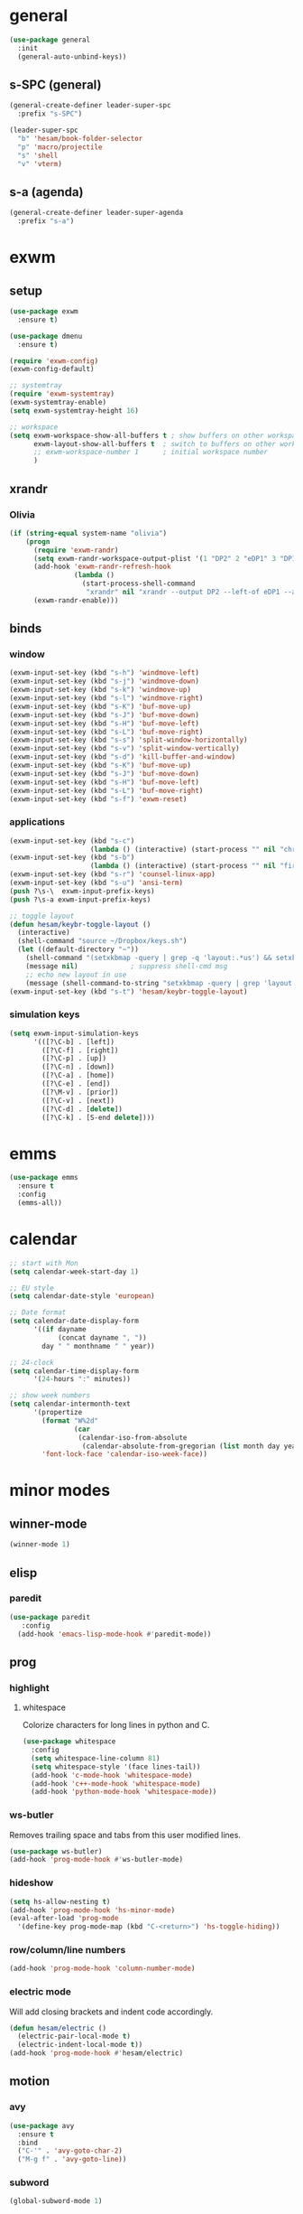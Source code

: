 * general
#+BEGIN_SRC emacs-lisp
  (use-package general
    :init
    (general-auto-unbind-keys))
#+END_SRC
** s-SPC (general)
#+BEGIN_SRC emacs-lisp
  (general-create-definer leader-super-spc
    :prefix "s-SPC")

  (leader-super-spc
    "b" 'hesam/book-folder-selector
    "p" 'macro/projectile
    "s" 'shell
    "v" 'vterm)
#+END_SRC
** s-a (agenda)
#+BEGIN_SRC emacs-lisp
  (general-create-definer leader-super-agenda
    :prefix "s-a")
#+END_SRC
* exwm
** setup
#+BEGIN_SRC emacs-lisp
  (use-package exwm
    :ensure t)

  (use-package dmenu
    :ensure t)

  (require 'exwm-config)
  (exwm-config-default)

  ;; systemtray
  (require 'exwm-systemtray)
  (exwm-systemtray-enable)
  (setq exwm-systemtray-height 16)

  ;; workspace
  (setq exwm-workspace-show-all-buffers t ; show buffers on other workspaces
        exwm-layout-show-all-buffers t	; switch to buffers on other workspaces	
        ;; exwm-workspace-number 1		; initial workspace number
        )
#+END_SRC
** xrandr
*** Olivia
#+BEGIN_SRC emacs-lisp
  (if (string-equal system-name "olivia")
      (progn
        (require 'exwm-randr)
        (setq exwm-randr-workspace-output-plist '(1 "DP2" 2 "eDP1" 3 "DP1"))
        (add-hook 'exwm-randr-refresh-hook
                  (lambda ()
                    (start-process-shell-command
                     "xrandr" nil "xrandr --output DP2 --left-of eDP1 --auto --rate 30; xrandr --output DP1 --right-of eDP1 --auto")))
        (exwm-randr-enable)))
#+END_SRC
** binds
*** window
#+BEGIN_SRC emacs-lisp
(exwm-input-set-key (kbd "s-h") 'windmove-left)
(exwm-input-set-key (kbd "s-j") 'windmove-down)
(exwm-input-set-key (kbd "s-k") 'windmove-up)
(exwm-input-set-key (kbd "s-l") 'windmove-right)
(exwm-input-set-key (kbd "s-K") 'buf-move-up)
(exwm-input-set-key (kbd "s-J") 'buf-move-down)
(exwm-input-set-key (kbd "s-H") 'buf-move-left)
(exwm-input-set-key (kbd "s-L") 'buf-move-right)
(exwm-input-set-key (kbd "s-s") 'split-window-horizontally)
(exwm-input-set-key (kbd "s-v") 'split-window-vertically)
(exwm-input-set-key (kbd "s-d") 'kill-buffer-and-window)
(exwm-input-set-key (kbd "s-K") 'buf-move-up)
(exwm-input-set-key (kbd "s-J") 'buf-move-down)
(exwm-input-set-key (kbd "s-H") 'buf-move-left)
(exwm-input-set-key (kbd "s-L") 'buf-move-right)
(exwm-input-set-key (kbd "s-f") 'exwm-reset)
#+END_SRC
*** applications
#+BEGIN_SRC emacs-lisp
  (exwm-input-set-key (kbd "s-c")
                      (lambda () (interactive) (start-process "" nil "chromium")))
  (exwm-input-set-key (kbd "s-b")
                      (lambda () (interactive) (start-process "" nil "firefox")))
  (exwm-input-set-key (kbd "s-r") 'counsel-linux-app)
  (exwm-input-set-key (kbd "s-u") 'ansi-term)
  (push ?\s-\  exwm-input-prefix-keys)
  (push ?\s-a exwm-input-prefix-keys)

  ;; toggle layout
  (defun hesam/keybr-toggle-layout ()
    (interactive)
    (shell-command "source ~/Dropbox/keys.sh")
    (let ((default-directory "~"))
      (shell-command "(setxkbmap -query | grep -q 'layout:.*us') && setxkbmap se || setxkbmap us")
      (message nil)				; suppress shell-cmd msg
      ;; echo new layout in use
      (message (shell-command-to-string "setxkbmap -query | grep 'layout.*' | tr '\n' ' '"))))
  (exwm-input-set-key (kbd "s-t") 'hesam/keybr-toggle-layout)
#+END_SRC
*** simulation keys
#+BEGIN_SRC emacs-lisp
  (setq exwm-input-simulation-keys
        '(([?\C-b] . [left])
          ([?\C-f] . [right])
          ([?\C-p] . [up])
          ([?\C-n] . [down])
          ([?\C-a] . [home])
          ([?\C-e] . [end])
          ([?\M-v] . [prior])
          ([?\C-v] . [next])
          ([?\C-d] . [delete])
          ([?\C-k] . [S-end delete])))
#+END_SRC
* emms
#+BEGIN_SRC emacs-lisp
  (use-package emms
    :ensure t
    :config
    (emms-all))
#+END_SRC
* calendar
#+BEGIN_SRC emacs-lisp
  ;; start with Mon
  (setq calendar-week-start-day 1)

  ;; EU style
  (setq calendar-date-style 'european)

  ;; Date format
  (setq calendar-date-display-form
        '((if dayname
              (concat dayname ", "))
          day " " monthname " " year))

  ;; 24-clock
  (setq calendar-time-display-form
        '(24-hours ":" minutes))

  ;; show week numbers
  (setq calendar-intermonth-text
        '(propertize
          (format "W%2d"
                  (car
                   (calendar-iso-from-absolute
                    (calendar-absolute-from-gregorian (list month day year)))))
          'font-lock-face 'calendar-iso-week-face))
#+END_SRC
* minor modes
** winner-mode
#+BEGIN_SRC emacs-lisp
  (winner-mode 1)
#+END_SRC
** elisp
*** paredit
#+BEGIN_SRC emacs-lisp
  (use-package paredit
     :config
    (add-hook 'emacs-lisp-mode-hook #'paredit-mode))
#+END_SRC
** prog
*** highlight
**** whitespace
Colorize characters for long lines in python and C.
#+BEGIN_SRC emacs-lisp
  (use-package whitespace
    :config
    (setq whitespace-line-column 81)
    (setq whitespace-style '(face lines-tail))
    (add-hook 'c-mode-hook 'whitespace-mode)
    (add-hook 'c++-mode-hook 'whitespace-mode)
    (add-hook 'python-mode-hook 'whitespace-mode))
#+END_SRC
*** ws-butler
Removes trailing space and tabs from this user modified lines.
#+BEGIN_SRC emacs-lisp
  (use-package ws-butler)
  (add-hook 'prog-mode-hook #'ws-butler-mode)
#+END_SRC
*** hideshow
#+BEGIN_SRC emacs-lisp
  (setq hs-allow-nesting t)
  (add-hook 'prog-mode-hook 'hs-minor-mode)
  (eval-after-load 'prog-mode
    '(define-key prog-mode-map (kbd "C-<return>") 'hs-toggle-hiding))
#+END_SRC
*** row/column/line numbers
#+BEGIN_SRC emacs-lisp
  (add-hook 'prog-mode-hook 'column-number-mode)
#+END_SRC
*** electric mode
Will add closing brackets and indent code accordingly.
#+BEGIN_SRC emacs-lisp
  (defun hesam/electric ()
    (electric-pair-local-mode t)
    (electric-indent-local-mode t))
  (add-hook 'prog-mode-hook #'hesam/electric)
#+END_SRC
** motion
*** avy
#+BEGIN_SRC emacs-lisp
  (use-package avy
    :ensure t
    :bind
    ("C-'" . 'avy-goto-char-2)
    ("M-g f" . 'avy-goto-line))
#+END_SRC
*** subword
#+BEGIN_SRC emacs-lisp
  (global-subword-mode 1)
#+END_SRC
** editing
*** copying/pasting
#+BEGIN_SRC emacs-lisp
  (defun copy-line (arg)
    "Copy lines (as many as prefix argument) in the kill ring.
        Ease of use features:
        - Move to start of next line.
        - Appends the copy on sequential calls.
        - Use newline as last char even on the last line of the buffer.
        - If region is active, copy its lines."
    (interactive "p")
    (let ((beg (line-beginning-position))
          (end (line-end-position arg)))
      (when mark-active
        (if (> (point) (mark))
            (setq beg (save-excursion (goto-char (mark)) (line-beginning-position)))
          (setq end (save-excursion (goto-char (mark)) (line-end-position)))))
      (if (eq last-command 'copy-line)
          (kill-append (buffer-substring beg end) (< end beg))
        (kill-ring-save beg end)))
    (kill-append "\n" nil)
    (beginning-of-line (or (and arg (1+ arg)) 2))
    (if (and arg (not (= 1 arg))) (message "%d lines copied" arg)))
  (global-set-key (kbd "C-c C-k") 'copy-line)
#+END_SRC
*** deletion
#+BEGIN_SRC emacs-lisp
  (defun hesam/kill-a-word (&optional args)
    (interactive "p")
    (forward-char 1)			;if at beg. of word
    (backward-word 1)
    (kill-word args)
    )
  (global-set-key (kbd "C-c d") 'hesam/kill-a-word)
#+END_SRC
*** transpose
#+BEGIN_SRC emacs-lisp
  (use-package transpose-mark
    :ensure t
    :bind ("C-x m" . 'transpose-mark-region))
#+END_SRC
*** sudo-edit
#+BEGIN_SRC emacs-lisp
  (use-package sudo-edit
    :ensure t)
#+END_SRC
** smartparens
#+BEGIN_SRC emacs-lisp
  (use-package smartparens
    :requires 'smartparens-config
    :config
    (add-hook 'python-mode-hook #'smartparens-mode))
#+END_SRC
** dired
*** dired-rsync
#+BEGIN_SRC emacs-lisp
  (use-package dired-rsync
    :ensure t
    :config
    (bind-key "C-c C-r" 'dired-rsync dired-mode-map))
#+END_SRC
*** dired-do-eshell
[[https://emacs.stackexchange.com/questions/30855/how-to-grep-marked-files-in-the-dired-mode-of-emacs][Stackoverflow]]
#+BEGIN_SRC emacs-lisp
  (defun dired-do-eshell-command (command)
    "Run an Eshell command on the marked files."
    (interactive "sEshell command: ")
    (let ((files (dired-get-marked-files t)))
      (eshell-command
       (format "%s %s" command (mapconcat #'identity files " ")))))
#+END_SRC
*** dired-open-
[[http://stackoverflow.com/a/1110487/311660][Stackoverflow]] thread.
#+BEGIN_SRC emacs-lisp
  (defun my-dired-find-file (&optional arg)
    "Open each of the marked files, or the file under the point, or when prefix arg, the next N files "
    (interactive "P")
    (mapc 'find-file (dired-get-marked-files nil arg)))

  (define-key dired-mode-map "F" 'my-dired-find-file)
#+END_SRC
*** openwith
#+BEGIN_SRC emacs-lisp
  (use-package openwith
    :ensure t
    :config
    (setq openwith-associations
          (list
           (list (openwith-make-extension-regexp
                  '("mpg" "mpeg" "mp3" "mp4"
                    "avi" "wmv" "wav" "mov" "flv"
                    "ogm" "ogg" "mkv" "rar"))
                 "mpv"
                 '(file))
           (list (openwith-make-extension-regexp
                  '("doc" "xls" "ppt" "odt" "ods" "odg" "odp"))
                 "libreoffice"
                 '(file))))
    (openwith-mode 1))


#+END_SRC
** visual fill mode
#+BEGIN_SRC emacs-lisp
  (use-package visual-fill-column
    :ensure t)
  (add-hook 'visual-line-mode-hook #'visual-fill-column-mode)
  (setq fill-column 80)
#+END_SRC
** hungry deletion
#+BEGIN_SRC emacs-lisp
  (use-package hungry-delete
    :ensure t
    :config (global-hungry-delete-mode))
#+END_SRC
** search
*** anzu
#+BEGIN_SRC emacs-lisp
  (use-package anzu
    :ensure t)
  (global-set-key [remap query-replace] 'anzu-query-replace)
  (global-set-key [remap query-replace-regexp] 'anzu-query-replace-regexp)
#+END_SRC
* appearance
** theme
#+BEGIN_SRC emacs-lisp
  (use-package doom-themes
    :config
    (load-theme 'doom-dracula t)
    (doom-themes-org-config))
#+END_SRC
** bar-mode
#+BEGIN_SRC emacs-lisp
 (scroll-bar-mode -1)
 (show-paren-mode t)
 (tool-bar-mode -1)
 (menu-bar-mode -1)
#+END_SRC
** fonts
 #+BEGIN_SRC emacs-lisp
   (setq hesam-default-hires-height 185)
   (setq hesam-default-lowres-height 120)

   (set-face-attribute 'default nil
                       :family "Input"
                       :height hesam-default-lowres-height)
   (set-face-attribute 'fixed-pitch nil :family "Input")
   (set-face-attribute 'variable-pitch nil
                       :family "Libre Baskerville"
                       :height 1.3)

   (defun hesam/font-monitors ()
     "Loops through every frame and adjusts font size according to dimensions
           of the monitor it is attached to"
     (interactive)
     (if (display-graphic-p)			; check X-window
         (progn
           (dolist (elem (frame-list))	; for all frames
             (if (> (car (last (assq 'geometry (frame-monitor-attributes elem)))) 2000)
                 (set-face-attribute 'default elem :height hesam-default-hires-height)
               (set-face-attribute 'default elem :height hesam-default-lowres-height)))))
     (exwm-randr-refresh))

   (add-hook 'exwm-randr-screen-change-hook 'hesam/font-monitors)

   (defun hesam/font-per-display (frame)
     "Will change the font according to the dimensions of the monitor of focused
             frame"
     (select-frame frame)
     (if (display-graphic-p) 			; check X-window
         (progn
           (if (> (car (last (assq 'geometry (frame-monitor-attributes frame)))) 2000)
               (set-face-attribute 'default frame :height hesam-default-hires-height)
             (set-face-attribute 'default frame :height hesam-default-lowres-height)))))

   (add-hook 'after-make-frame-functions 'hesam/font-per-display)

   (setq ring-bell-function 'ignore)
 #+END_SRC
** cursor
#+BEGIN_SRC emacs-lisp
  (blink-cursor-mode 0)
  (defun hesam/cursor ()
    (hl-line-mode t))
  (add-hook 'prog-mode-hook 'hesam/cursor)
  (add-hook 'shell-mode-hook 'hesam/cursor)
#+END_SRC
** modeline
#+BEGIN_SRC emacs-lisp
  (use-package doom-modeline
    :ensure t
    :init
    (setq doom-modeline-buffer-file-name-style 'file-name
          doom-modeline-mu4e nil
          doom-modeline-env-version nil
          doom-modeline-buffer-encoding nil)
    :defer t
    :hook (after-init . doom-modeline-init))
#+END_SRC
** display-time
#+BEGIN_SRC emacs-lisp
(setq display-time-24hr-format t)
(setq display-time-day-and-date nil)
(setq display-time-default-load-average nil)
(display-time)
#+END_SRC
** rainbow delimiters
#+BEGIN_SRC emacs-lisp
  (use-package rainbow-delimiters
    :ensure t
    :config
    (add-hook 'prog-mode-hook #'rainbow-delimiters-mode))

#+END_SRC
** hideshow ellipsis
#+BEGIN_SRC emacs-lisp
  (set-display-table-slot standard-display-table
                          'selective-display (string-to-vector " [+] "))


#+END_SRC
* display
** Frame
#+BEGIN_SRC emacs-lisp
  (use-package transpose-frame
    :ensure t
    :bind ("C-x 4 t" . 'flop-frame))
#+END_SRC
* magit
#+BEGIN_SRC emacs-lisp
  (use-package magit
    :ensure t
    :bind ("C-x g" . magit-status))
#+END_SRC
* org mode
** init
 #+begin_SRC emacs-lisp
   (use-package org
     :general
     ("C-c l" 'org-store-link)
     ("C-c c" 'org-capture)
     ("C-c a" 'org-agenda)
     :init
     (setq org-src-window-setup 'current-window)
     (setq org-directory "~/Dropbox/org"))
      #+END_SRC
** templates
#+BEGIN_SRC emacs-lisp
  (setq org-capture-templates '(("t" "Todo [inbox]" entry
                                 (file+headline "~/Dropbox/org/agenda/inbox.org" "Inbox")
                                 "* TODO %i%?")
                                ("T" "Tickler" entry
                                 (file+headline "~/Dropbox/org/agenda/tickler.org" "Tickler")
                                 "* %i%? \n %U")))
#+END_SRC
** babel
#+BEGIN_SRC emacs-lisp
  (org-babel-do-load-languages
   'org-babel-load-languages
   '((C . t)
     (python . t)
     (shell . t)))
#+END_SRC
** agenda
*** files & keywords
#+BEGIN_SRC emacs-lisp
  (setq org-agenda-files '("~/Dropbox/org/agenda/gtd.org")
        org-default-notes-file "~/Dropbox/org/notes.org")
  (setq org-tag-alist '(("@work" . ?w) ("@home" . ?h)))
  (setq org-refile-targets '(("~/Dropbox/org/agenda/gtd.org" :maxlevel . 3)
                             ("~/Dropbox/org/agenda/someday.org" :level . 1)
                             ("~/Dropbox/org/agenda/tickler.org" :maxlevel . 2)))
  (setq org-refile-use-outline-path 'file)
  ;; makes org-refile outline working with helm/ivy
  (setq org-outline-path-complete-in-steps nil)
  (setq org-refile-allow-creating-parent-nodes 'confirm)


#+END_SRC
*** key-binds
#+BEGIN_SRC emacs-lisp
  (defun hesam/inbox ()
    (interactive)
    (find-file-other-window (concat org-directory "/agenda/inbox.org")))

  (defun hesam/gtd ()
    (interactive)
    (find-file-other-window (concat org-directory "/agenda/gtd.org")))

  (defun hesam/tickler ()
    (interactive)
    (find-file-other-window (concat org-directory "/agenda/tickler.org")))

  (defun hesam/someday ()
    (interactive)
    (find-file-other-window (concat org-directory "/agenda/someday.org")))

  (leader-super-agenda
    "a" 'org-agenda
    "c" 'org-capture
    "g" 'hesam/gtd
    "l" 'hesam/ledger
    "i" 'hesam/inbox
    "s" 'hesam/someday
    "t" 'hesam/tickler
    "x" 'org-archive-subtree)

  (leader-super-agenda
    :keymaps 'org-mode-map
    "r" 'org-refile)
#+END_SRC
*** view
Start with current day and do not show tasks that
are done.
#+BEGIN_SRC emacs-lisp
  (setq org-agenda-start-on-weekday nil
        org-agenda-skip-deadline-if-done t
        org-agenda-skip-scheduled-if-done t
        org-agenda-show-all-dates t)
#+END_SRC

From emacs cafe [[https://emacs.cafe/emacs/orgmode/gtd/2017/06/30/orgmode-gtd.html][blog]] to get gtd context filtered
in the dispatcher.
#+BEGIN_SRC emacs-lisp
  (setq org-agenda-custom-commands
        '(("w" "Context work" tags-todo "@work"
           ((org-agenda-overriding-header "Work")
            (org-agenda-skip-function #'my-org-agenda-skip-all-siblings-but-first)))
          ("h" "Context home" tags-todo "@home"
           ((org-agenda-overriding-header "Home")
            (org-agenda-skip-function #'my-org-agenda-skip-all-siblings-but-first)))))

  (defun my-org-agenda-skip-all-siblings-but-first ()
    "Skip all but the first non-done entry."
    (let (should-skip-entry)
      (unless (org-current-is-todo)
        (setq should-skip-entry t))
      (save-excursion
        (while (and (not should-skip-entry) (org-goto-sibling t))
          (when (org-current-is-todo)
            (setq should-skip-entry t))))
      (when should-skip-entry
        (or (outline-next-heading)
            (goto-char (point-max))))))

  (defun org-current-is-todo ()
    (string= "TODO" (org-get-todo-state)))
#+END_SRC
** hooks
#+BEGIN_SRC emacs-lisp
  (add-hook 'org-mode-hook #'flyspell-mode)
#+END_SRC
** appearance
*** org bullets
#+BEGIN_SRC emacs-lisp
  (use-package org-bullets
  :ensure t
  :config
  (add-hook 'org-mode-hook (lambda () (org-bullets-mode 1))))
#+END_SRC
*** misc
#+BEGIN_SRC emacs-lisp
  (setq org-startup-indented t
        ;; org-bullets-bullet-list '(" ") 
        org-ellipsis "  "
        org-pretty-entities t
        org-hide-emphasis-markers t
        org-agenda-block-separator ""
        org-fontify-whole-heading-line t
        org-fontify-done-headline t
        org-fontify-quote-and-verse-blocks t)
#+END_SRC
*** prettify
#+BEGIN_SRC emacs-lisp
  (add-hook 'org-mode-hook (lambda ()
     "Beautify Org Checkbox Symbol"
     (push '("[X]" . "✓") prettify-symbols-alist)
     (push '("[ ]" . "□") prettify-symbols-alist)
     (prettify-symbols-mode)))
#+END_SRC
* expand region
#+BEGIN_SRC emacs-lisp
(use-package expand-region
    :ensure t)
(global-set-key (kbd "C-=") 'er/expand-region)
#+END_SRC

* hydra
#+BEGIN_SRC emacs-lisp
(use-package hydra
    :ensure t)
#+END_SRC
* ace-window
#+BEGIN_SRC emacs-lisp
  (use-package ace-window
    :ensure t
    :bind ("s-o" . (lambda () (interactive) (ace-window 4))))
#+END_SRC
* bindings
#+BEGIN_SRC emacs-lisp
  ;; completion suggestions
  (global-set-key (kbd "C-c h") 'hippie-expand)

  ;; ibuffer
  (global-set-key (kbd "C-x C-b") 'ibuffer)

  ;; disable suspend
  (global-unset-key (kbd "C-z"))
  (global-unset-key (kbd "C-x C-z"))
#+END_SRC
** python
#+BEGIN_SRC emacs-lisp
  ;; (eval-after-load "python"
  ;;     '(progn
  ;;        (define-key python-mode-map (kbd "M-n") 'python-nav-forward-defun)
  ;;        (define-key python-mode-map (kbd "M-p") 'python-nav-backward-defun)))
#+END_SRC
* server
#+BEGIN_SRC emacs-lisp
  (server-start)
#+END_SRC
* ivy and friends
#+BEGIN_SRC emacs-lisp
  (use-package ivy
    :init
    (ido-mode 0)
    :bind
    ("C-x C-f" . 'counsel-find-file)
    ("M-x" . 'counsel-M-x)
    ("C-c g" . 'counsel-git)
    ("C-c j" . 'counsel-git-grep)
    ("C-c k" . 'counsel-ag)
    ("C-x l" . 'counsel-locate)
    ;; ("C-S-o" . 'counsel-rhythmbox)
    :config
    (ivy-mode 1)
    (counsel-mode 1)
    (setq ivy-re-builders-alist
          '((ivy-switch-buffer . ivy--regex-fuzzy)
            (swiper . ivy--regex)
            (t . ivy--regex-fuzzy))
          ivy-initial-inputs-alist nil
          enable-recursive-minibuffers t
          ivy-use-virtual-buffers t
          ivy-count-format "%d/%d "))

  ;; (use-package ivy-explorer
  ;;   :config
  ;;   (ivy-explorer-mode))

  (use-package flx)

  (use-package smex)

  (use-package swiper)

  (put 'upcase-region 'disabled nil)
  (put 'downcase-region 'disabled nil)
#+END_SRC
* which-key
#+BEGIN_SRC emacs-lisp
  (use-package which-key
    :ensure t
    :config
    (which-key-mode))
#+END_SRC
* projectile
#+BEGIN_SRC emacs-lisp
  (use-package projectile
    :ensure t
    :init
    (setq projectile-keymap-prefix (kbd "C-c p")
          projectile-completion-system 'ivy
          projectile-indexing-method 'alien)
    :config
    (projectile-global-mode))

  (use-package counsel-projectile
    :ensure t
    :config
    (counsel-projectile-mode 1))
#+END_SRC
* disabled
#+BEGIN_SRC emacs-lisp
  (put 'suspend-frame 'disabled t)
  (put 'dired-find-alternate-file 'disabled nil)
#+END_SRC
* undo-tree
#+BEGIN_SRC emacs-lisp
  ;; (use-package undo-tree
  ;;   :ensure t
  ;;   :bind ("M-/" . 'undo-tree-redo)
  ;;   :config
  ;;   (global-undo-tree-mode 1))
#+END_SRC
* company
General completion system.
#+BEGIN_SRC emacs-lisp
  (use-package company
    :ensure t
    :general
    ("C-c n" 'company-complete)
    :config
    (add-hook 'after-init-hook 'global-company-mode))
#+END_SRC
** company-shell
Specific module for shell scripting.
#+BEGIN_SRC emacs-lisp
  (use-package company-shell
    :config
    (add-to-list 'company-backends 'company-shell))
#+END_SRC
* sr-speedbar
#+BEGIN_SRC emacs-lisp
  (use-package sr-speedbar
    :ensure t
    :config
    (setq speedbar-use-images nil))
#+END_SRC
* pdf-tools
** init
#+BEGIN_SRC emacs-lisp
  (use-package pdf-tools
    :ensure t
    :config
    (pdf-tools-install)
    (define-key pdf-view-mode-map (kbd "C-s") 'isearch-forward)
    (define-key pdf-view-mode-map (kbd "C-r") 'isearch-backward))
#+END_SRC
** auxtex
#+BEGIN_SRC emacs-lisp
  ;; Use pdf-tools to open PDF files
  (setq TeX-view-program-selection '((output-pdf "PDF Tools"))
        TeX-source-correlate-start-server t)

  ;; Update PDF buffers after successful LaTeX runs
  (add-hook 'TeX-after-compilation-finished-functions
             #'TeX-revert-document-buffer)
#+END_SRC
** hooks
We disable beacon-mode since it causes blinking.
#+BEGIN_SRC emacs-lisp
  (add-hook 'pdf-view-mode-hook (lambda () (setq-local beacon-mode nil)))
#+END_SRC
** midnight mode
#+BEGIN_SRC emacs-lisp
  ;;; set doom-theme colors for pdf-tools, the var expects cons
  (setq pdf-view-midnight-colors (cons (doom-color 'fg) (doom-color 'bg)))
#+END_SRC
* books
** selector
Choose a book folder in library and open notes.org.
#+BEGIN_SRC emacs-lisp
  (defun hesam/book-folder-selector ()
    (interactive)
    (hesam/book-open-notes (counsel-find-file "~/Dropbox/lib")))

  (defun hesam/book-open-notes (pth)
    (delete-other-windows)
    (dired pth)
    (find-file-other-window (concat pth "/notes.org"))
    (windmove-left)
    (dired-hide-details-mode)
    (dired-mark-files-regexp "pdf$\\|epub$"))
#+END_SRC
* nov
For reading epubs in beautiful format.
** setup
#+BEGIN_SRC emacs-lisp
  (use-package nov
    :config
    (add-to-list 'auto-mode-alist '("\\.epub\\'" . nov-mode))
    (define-key nov-mode-map (kbd "C-s") 'isearch-forward)
    (define-key nov-mode-map (kbd "C-r") 'isearch-backward)
    (define-key nov-mode-map (kbd "g") 'keyboard-quit)
    (define-key nov-mode-map (kbd "s") 'isearch-forward)
    (define-key nov-mode-map (kbd "r") 'isearch-backward)
    (define-key nov-mode-map (kbd "d") 'define-word-at-point)
    (define-key nov-mode-map (kbd "D") 'define-word)
    (define-key nov-mode-map (kbd "n") 'scroll-up)
    (define-key nov-mode-map (kbd "p") 'scroll-down)
    (define-key nov-mode-map (kbd "l") 'recenter-top-bottom)
    (define-key nov-mode-map (kbd "f") 'forward-word)
    (define-key nov-mode-map (kbd "b") 'backward-word)
    (define-key nov-mode-map (kbd "N") 'nov-next-document)
    (define-key nov-mode-map (kbd "P") 'nov-previous-document))
#+END_SRC
** rendering
#+BEGIN_SRC emacs-lisp
  (defun my-nov-font-setup ()
    (setq nov-text-width most-positive-fixnum
          visual-fill-column-center-text t
          olivetti-body-width 0.6)
    (visual-line-mode)
    (visual-fill-column-mode)
    (variable-pitch-mode)
    (olivetti-mode))

  (add-hook 'nov-mode-hook 'my-nov-font-setup)
#+END_SRC
* define-word
#+BEGIN_SRC emacs-lisp
  (use-package define-word
    :ensure t)
#+END_SRC
* redshift
#+BEGIN_SRC emacs-lisp
    (defun hesam/day ()
      (interactive)
      (shell-command "redshift -x")
      (message nil))

    (defun hesam/night ()
      (interactive)
      (shell-command "redshift -x; redshift -O 2800 -b 0.5")
      (message nil))

    (defun hesam/dark ()
      (interactive)
      (shell-command "redshift -x; redshift -O 2000 -b 0.2")
      (message nil))
#+END_SRC
* prose
#+BEGIN_SRC emacs-lisp
  (defun hesam/prose ()
    (interactive)
    (setq org-hide-leading-stars nil)
    (face-remap-add-relative 'org-indent nil
                             :inherit '(org-hide fixed-pitch)
                             :height 0.1)
    (setq olivetti-body-width 0.6)
    (olivetti-mode)
    (org-restart-font-lock)
    (org-indent-mode -1)
    (variable-pitch-mode))
#+END_SRC
* olivetti
#+BEGIN_SRC emacs-lisp
  (use-package olivetti
    :ensure t)
#+END_SRC
* programs
#+BEGIN_SRC emacs-lisp
  (call-process-shell-command "sleep 10; dropbox &" nil 0)
  (call-process-shell-command "unclutter --timeout 1 &" nil 0)
#+END_SRC
* eyebrowse
#+BEGIN_SRC emacs-lisp
  (use-package eyebrowse
    :config
    (eyebrowse-mode t))
#+END_SRC
* shx
#+BEGIN_SRC emacs-lisp
  (use-package shx
    :init
    (add-hook 'shell-mode-hook  #'shx-mode))
#+END_SRC
* shell
** completion
Consider completions other than for binaries.
#+BEGIN_SRC emacs-lisp
  (setq shell-completion-execonly nil)
#+END_SRC
** history
This will load remote's bash history using TRAMP. Taken from [[https://stackoverflow.com/a/55614646/8412414][stackoverflow]].
#+BEGIN_SRC emacs-lisp
  (defun hesam/history-shell-mode-hook ()
    (setq comint-input-ring-file-name
          (if (file-remote-p default-directory)
              (with-parsed-tramp-file-name default-directory nil
                (tramp-make-tramp-file-name
                 (tramp-file-name-method v)
                 (tramp-file-name-user v)
                 (tramp-file-name-domain v)
                 (tramp-file-name-host v)
                 (tramp-file-name-port v)
                 "~/.bash_history"))
            "~/.bash_history"))
    (comint-read-input-ring 'silent))

  (setq cominqt-input-ring-size 9999)
  (add-hook 'shell-mode-hook #'hesam/history-shell-mode-hook)
  (add-hook 'kill-buffer-hook #'comint-write-input-ring)
  (add-hook 'projectile-kill-buffers #'comint-write-input-ring)
  (add-hook 'kill-emacs-hook
            (lambda ()
              (--each (buffer-list)
                (with-current-buffer it (comint-write-input-ring)))))
#+END_SRC
* narrow
Enable region narrowing.
#+BEGIN_SRC emacs-lisp
(put 'narrow-to-region 'disabled nil)
#+END_SRC
* history
#+BEGIN_SRC emacs-lisp
  (savehist-mode 1)
#+END_SRC
* purpose
Dedicate windows to only display certain types of buffers.
#+BEGIN_SRC emacs-lisp
  (use-package window-purpose
    :config
    (add-to-list 'purpose-user-mode-purposes '(python-mode . py))
    (add-to-list 'purpose-user-mode-purposes '(org-mode . org))
    (add-to-list 'purpose-user-mode-purposes '(shell-mode . shell))
    (add-to-list 'purpose-user-regexp-purposes '("Org" . org))
    (add-to-list 'purpose-user-name-purposes '("Chromium" . chrome))
    (purpose-compile-user-configuration)
    (purpose-mode t))
#+END_SRC
* ediff
EXWM does not like the default option when using =ediff=,
 therefore we change it per the [[https://github.com/ch11ng/exwm/wiki][wiki]].
#+BEGIN_SRC emacs-lisp
  (setq ediff-window-setup-function 'ediff-setup-windows-plain)
#+END_SRC
* objed
# #+BEGIN_SRC emacs-lisp
#   (use-package objed
#     :init
#     (objed-mode t)
#     :config
#     (global-set-key (kbd "M-n") 'objed-next-identifier)
#     (global-set-key (kbd "M-p") 'objed-prev-identifier))
# #+END_SRC
# * modules
* external files
#+BEGIN_SRC emacs-lisp
  (setq custom-file "~/.emacs.d/custom.el")
  (load custom-file)
  (load "~/dotfiles/emacs/.emacs.d/macros.el")
  (if (file-exists-p "~/.emacs.d/local.el")
      (progn (load "~/.emacs.d/local.el")))

#+END_SRC
* flyspell
** flyspell-correct-popup
#+BEGIN_SRC emacs-lisp
  (use-package flyspell-correct-popup
    :bind ("C-M-;" . flyspell-correct-wrapper)
    :init
    (setq flyspell-correct-interface #'flyspell-correct-popup))
#+END_SRC
* auto-revert
#+BEGIN_SRC emacs-lisp
  (auto-revert-mode)
#+END_SRC
* Regexp
#+BEGIN_SRC emacs-lisp
  (general-def
    "C-s" 'isearch-forward-regexp
    "C-r" 'isearch-backward-regexp)
#+END_SRC
* C
** style
#+BEGIN_SRC emacs-lisp
  (setq c-default-style '((java-mode . "java")
                          (awk-mode . "awk")
                          (other . "k&r")))
#+END_SRC
* py-autopep8
#+BEGIN_SRC emacs-lisp
  (use-package py-autopep8)
#+END_SRC
* TRAMP
** history
#+BEGIN_SRC emacs-lisp
  (setq tramp-histfile-override "/tmp/.tramp_history")
#+END_SRC
* ledger
Plain text double-entry bookkeeping.
#+BEGIN_SRC emacs-lisp
  (use-package ledger-mode)

  (defun hesam/ledger ()
    (interactive)
    (find-file-other-window "~/Dropbox/ledger/ledger.dat"))
#+END_SRC
* vterm
Shell based on libvterm
#+BEGIN_SRC emacs-lisp
  (use-package vterm)
#+END_SRC
